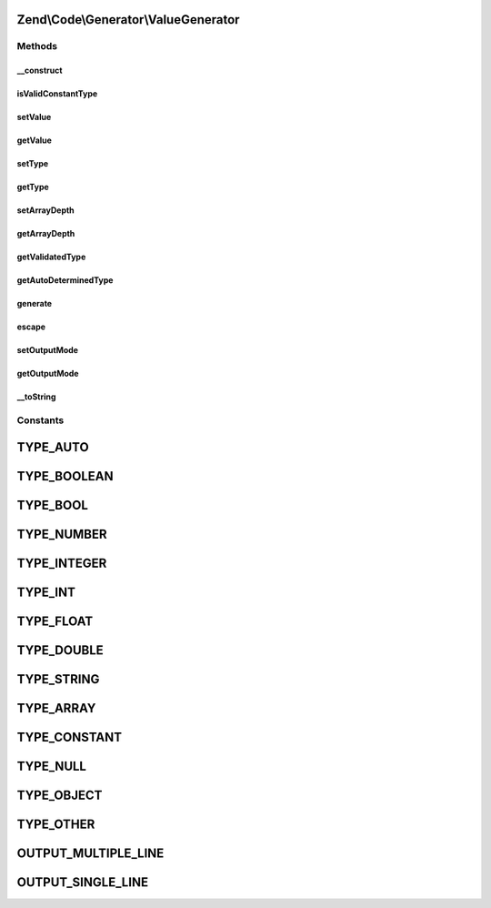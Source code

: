 .. Code/Generator/ValueGenerator.php generated using docpx on 01/30/13 03:32am


Zend\\Code\\Generator\\ValueGenerator
=====================================

Methods
+++++++

__construct
-----------

.. function:: __construct()


    @param  mixed  $value

    :param string: 
    :param string: 



isValidConstantType
-------------------

.. function:: isValidConstantType()


    @return bool



setValue
--------

.. function:: setValue()


    @param  mixed $value

    :rtype: ValueGenerator 



getValue
--------

.. function:: getValue()


    @return mixed



setType
-------

.. function:: setType()


    @param  string $type

    :rtype: ValueGenerator 



getType
-------

.. function:: getType()


    @return string



setArrayDepth
-------------

.. function:: setArrayDepth()


    @param  int $arrayDepth

    :rtype: ValueGenerator 



getArrayDepth
-------------

.. function:: getArrayDepth()


    @return int



getValidatedType
----------------

.. function:: getValidatedType()


    @param  string $type

    :rtype: string 



getAutoDeterminedType
---------------------

.. function:: getAutoDeterminedType()


    @param  mixed $value

    :rtype: string 



generate
--------

.. function:: generate()


    @throws Exception\RuntimeException

    :rtype: string 



escape
------

.. function:: escape()


    Quotes value for PHP code.

    :param string: Raw string.
    :param bool: Whether add surrounding quotes or not.

    :rtype: string PHP-ready code.



setOutputMode
-------------

.. function:: setOutputMode()


    @param  string $outputMode

    :rtype: ValueGenerator 



getOutputMode
-------------

.. function:: getOutputMode()


    @return string



__toString
----------

.. function:: __toString()





Constants
+++++++++

TYPE_AUTO
=========

TYPE_BOOLEAN
============

TYPE_BOOL
=========

TYPE_NUMBER
===========

TYPE_INTEGER
============

TYPE_INT
========

TYPE_FLOAT
==========

TYPE_DOUBLE
===========

TYPE_STRING
===========

TYPE_ARRAY
==========

TYPE_CONSTANT
=============

TYPE_NULL
=========

TYPE_OBJECT
===========

TYPE_OTHER
==========

OUTPUT_MULTIPLE_LINE
====================

OUTPUT_SINGLE_LINE
==================

